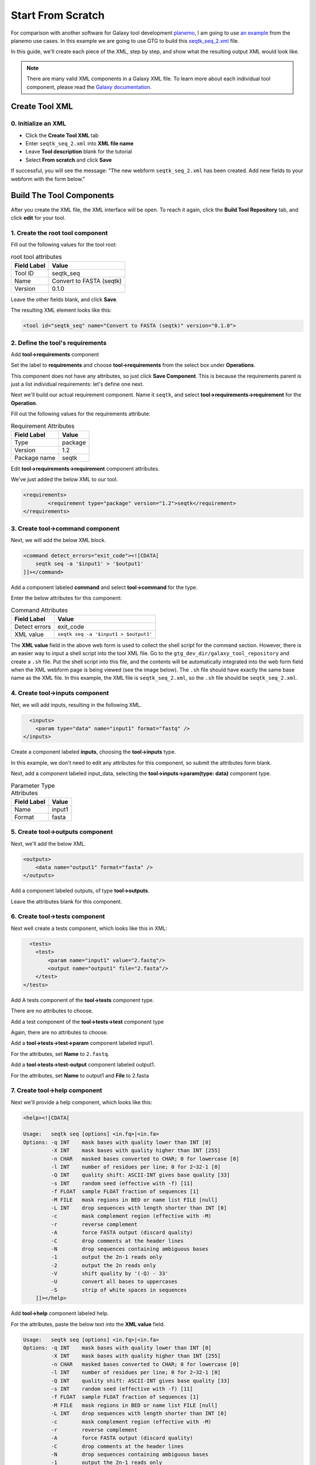 Start From Scratch
===================

For comparison with another software for Galaxy tool development `planemo <https://planemo.readthedocs.io/en/latest/>`_, I am going to use `an example <https://planemo.readthedocs.io/en/latest/writing_standalone.html>`_ from the planemo use cases. In this example we are going to use GTG to build this `seqtk_seq_2.xml <https://raw.githubusercontent.com/MingChen0919/gtgdocker/master/seqtk_seq_2.xml>`_ file.


In this guide, we'll create each piece of the XML, step by step, and show what the resulting output XML would look like.

.. note::

	There are many valid XML components in a Galaxy XML file.  To learn more about each individual tool component, please read the `Galaxy documentation <https://docs.galaxyproject.org/en/master/dev/schema.html>`_.

Create Tool XML
--------------------

0. Initialize an XML
~~~~~~~~~~~~~~~~~~~~~

* Click the **Create Tool XML** tab
* Enter ``seqtk_seq_2.xml`` into **XML file name**
* Leave **Tool description** blank for the tutorial
* Select **From scratch** and click **Save**

.. image:: /_static/images/init_seqtk.png

If successful, you will see the message:  "The new webform ``seqtk_seq_2.xml`` has been created. Add new fields to your webform with the form below."


Build The Tool Components
--------------------------
After you create the XML file, the XML interface will be open.  To reach it again, click the **Build Tool Repository** tab, and click **edit** for your tool.

1. Create the root **tool** component
~~~~~~~~~~~~~~~~~~~~~~~~~~~~~~~~~~~~~~~


.. image:: /_static/images/root_component.png


Fill out the following values for the tool root:

.. csv-table:: root tool attributes
  :header: "Field Label", "Value"

  "Tool ID", "seqtk_seq"
  "Name", "Convert to FASTA (seqtk)"
  "Version", "0.1.0"


Leave the other fields blank, and click **Save**.

.. image:: /_static/images/tool_attributes.png


The resulting XML element looks like this:

.. code-block:: shell

  <tool id="seqtk_seq" name="Convert to FASTA (seqtk)" version="0.1.0">

2. Define the tool's requirements
~~~~~~~~~~~~~~~~~~~~~~~~~~~~~~~~~~

Add **tool->requirements** component

.. image:: /_static/images/tool_requirements.png

Set the label to **requirements** and choose **tool->requirements** from the select box under **Operations**.

This component does not have any attributes, so just click **Save Component**.  This is because the requirements parent is just a list individual requirements: let's define one next.

.. image:: /_static/images/tool_requirements_attributes.png

Next we'll build our actual requirement component.  Name it ``seqtk``, and select **tool->requirements->requirement**  for the **Operation**.

.. image:: /_static/images/tool_requirements_seqtk.png

Fill out the following values for the requirements attribute:

.. csv-table:: Requirement Attributes
  :header: "Field Label", "Value"

  "Type", "package"
  "Version", "1.2"
  "Package name", "seqtk"

Edit **tool->requirements->requirement** component attributes.

.. image:: /_static/images/tool_requirements_seqtk_attributes.png

We've just added the below XML to our tool.

.. code-block:: shell

  <requirements>
          <requirement type="package" version="1.2">seqtk</requirement>
  </requirements>


3. Create **tool->command** component
~~~~~~~~~~~~~~~~~~~~~~~~~~~~~~~~~~~~~~

Next, we will add the below XML block.

.. code-block:: shell

    <command detect_errors="exit_code"><![CDATA[
        seqtk seq -a '$input1' > '$output1'
    ]]></command>


Add a component labeled **command** and select  **tool->command** for the type.

.. image:: /_static/images/tool_command.png

Enter the below attributes for this component:


.. csv-table:: Command Attributes
  :header: "Field Label", "Value"

  "Detect errors", "exit_code"
  "XML value", ``seqtk seq -a '$input1 > $output1'``


.. image:: /_static/images/tool_command_attributes.png

The **XML value** field in the above web form is used to collect the shell script for the command section. However,
there is an easier way to input a shell script into the tool XML file. Go to the ``gtg_dev_dir/galaxy_tool_repository`` and create
a ``.sh`` file. Put the shell script into this file, and the contents will be automatically integrated into the web form field when the XML webform page is being viewed (see the image below). The ``.sh`` file should have exactly the same base name as the XML file. In this example, the XML file is ``seqtk_seq_2.xml``, so the ``.sh`` file should be ``seqtk_seq_2.xml``.

.. image:: /_static/images/view_update_xml.png


4. Create **tool->inputs** component
~~~~~~~~~~~~~~~~~~~~~~~~~~~~~~~~~~~~~~~~~~~~~~~~

Net, we will add inputs, resulting in the following XML.

.. code-block:: shell

      <inputs>
        <param type="data" name="input1" format="fastq" />
    </inputs>

Create a component labeled **inputs**, choosing the **tool->inputs** type.

.. image:: /_static/images/tool_inputs.png

In this example, we don't need to edit any attributes for this component, so submit the attributes form blank.

.. image:: /_static/images/tool_inputs_attributes.png

Next, add a component labeled input_data, selecting the  **tool->inputs->param(type: data)** component type.

.. image:: /_static/images/tool_inputs_input_param_data.png


.. csv-table:: Parameter Type Attributes
  :header: "Field Label", "Value"

  "Name", "input1"
  "Format", "fasta"


.. image:: /_static/images/tool_inputs_input_param_data_attributes.png

5. Create **tool->outputs** component
~~~~~~~~~~~~~~~~~~~~~~~~~~~~~~~~~~~~~~~~~~~~~~~~

Next, we'll add the below XML.

.. code-block:: shell

    <outputs>
        <data name="output1" format="fasta" />
    </outputs>

Add a component labeled outputs, of type **tool->outputs**.

.. image:: /_static/images/tool_outputs.png

Leave the attributes blank for this component.

.. image:: /_static/images/tool_outputs_attributes.png

6. Create **tool->tests** component
~~~~~~~~~~~~~~~~~~~~~~~~~~~~~~~~~~~~~~~~~~~~~~~~

Next well create a tests component, which looks like this in XML:

.. code-block:: shell

      <tests>
        <test>
            <param name="input1" value="2.fastq"/>
            <output name="output1" file="2.fasta"/>
        </test>
    </tests>

Add A tests component of the **tool->tests** component type.

.. image:: /_static/images/tool_tests.png

There are no attributes to choose.

.. image:: /_static/images/tool_tests_attributes.png

Add a test component of the **tool->tests->test** component type

.. image:: /_static/images/tool_tests_test.png

Again, there are no attributes to choose.

.. image:: /_static/images/tool_tests_test_attributes.png

Add a **tool->tests->test->param** component labeled input1.

.. image:: /_static/images/tool_tests_test_param.png

For the attributes, set **Name** to ``2.fastq``.

.. image:: /_static/images/tool_tests_test_param_attributes.png

Add a **tool->tests->test-output** component labeled output1.

.. image:: /_static/images/tool_tests_test_output.png

For the attributes, set **Name** to output1 and **File** to 2.fasta

.. image:: /_static/images/tool_tests_test_output_attributes.png

7. Create **tool->help** component
~~~~~~~~~~~~~~~~~~~~~~~~~~~~~~~~~~~~

Next we'll provide a help component, which looks like this:

.. code-block:: shell

  <help><![CDATA[

  Usage:   seqtk seq [options] <in.fq>|<in.fa>
  Options: -q INT    mask bases with quality lower than INT [0]
           -X INT    mask bases with quality higher than INT [255]
           -n CHAR   masked bases converted to CHAR; 0 for lowercase [0]
           -l INT    number of residues per line; 0 for 2~32-1 [0]
           -Q INT    quality shift: ASCII-INT gives base quality [33]
           -s INT    random seed (effective with -f) [11]
           -f FLOAT  sample FLOAT fraction of sequences [1]
           -M FILE   mask regions in BED or name list FILE [null]
           -L INT    drop sequences with length shorter than INT [0]
           -c        mask complement region (effective with -M)
           -r        reverse complement
           -A        force FASTA output (discard quality)
           -C        drop comments at the header lines
           -N        drop sequences containing ambiguous bases
           -1        output the 2n-1 reads only
           -2        output the 2n reads only
           -V        shift quality by '(-Q) - 33'
           -U        convert all bases to uppercases
           -S        strip of white spaces in sequences
      ]]></help>



Add **tool->help** component labeled help.

.. image:: /_static/images/tool_help.png

For the attributes, paste the below text into the **XML value** field.

.. code-block:: shell

  Usage:   seqtk seq [options] <in.fq>|<in.fa>
  Options: -q INT    mask bases with quality lower than INT [0]
           -X INT    mask bases with quality higher than INT [255]
           -n CHAR   masked bases converted to CHAR; 0 for lowercase [0]
           -l INT    number of residues per line; 0 for 2~32-1 [0]
           -Q INT    quality shift: ASCII-INT gives base quality [33]
           -s INT    random seed (effective with -f) [11]
           -f FLOAT  sample FLOAT fraction of sequences [1]
           -M FILE   mask regions in BED or name list FILE [null]
           -L INT    drop sequences with length shorter than INT [0]
           -c        mask complement region (effective with -M)
           -r        reverse complement
           -A        force FASTA output (discard quality)
           -C        drop comments at the header lines
           -N        drop sequences containing ambiguous bases
           -1        output the 2n-1 reads only
           -2        output the 2n reads only
           -V        shift quality by '(-Q) - 33'
           -U        convert all bases to uppercases
           -S        strip of white spaces in sequences

.. image:: /_static/images/tool_help_attributes.png


8. Create **tool->citations** component
~~~~~~~~~~~~~~~~~~~~~~~~~~~~~~~~~~~~~~~~~~~~~~~~
Finally, we will create a citation component.

.. code-block:: shell

  <citations>
          <citation type="bibtex">
  @misc{githubseqtk,
    author = {LastTODO, FirstTODO},
    year = {TODO},
    title = {seqtk},
    publisher = {GitHub},
    journal = {GitHub repository},
    url = {https://github.com/lh3/seqtk},
  }</citation>
      </citations>


Add **tool->citations** component labeled citations.

.. image:: /_static/images/tool_citations.png

This component does not have attributes.

.. image:: /_static/images/tool_citations_attributes.png

Add **tool->citations->citation** component labeled citation githubseqtk.

.. image:: /_static/images/tool_citations_citation.png

For the attributes, select bibtex for the **Title**, and paste the below citation in the **Citation** field.

.. code-block:: shell

  @misc{githubseqtk,
    author = {LastTODO, FirstTODO},
    year = {TODO},
    title = {seqtk},
    publisher = {GitHub},
    journal = {GitHub repository},
    url = {https://github.com/lh3/seqtk},
  }



.. image:: /_static/images/tool_citations_citation_attributes.png


View the complete XML file
------------------------------

Now you have created all the components for building the `seqtk_seq_2.xml <https://raw.githubusercontent.com/MingChen0919/gtgdocker/master/seqtk_seq_2.xml>`_ file, you can view the XML page to see how it looks on GTG. Of course, you can view the XML page
any time you want. It doesn't have to be after you have added all the components.

To view the built XML, click the **VIEW/UPDATE XML** tab from the edit component page.

.. note::

	You can also view the final XML from the **Build Tools Repository** page by clicking the **view** button.

.. image:: /_static/images/complete_components.png

Below is the XML page.

.. image:: /_static/images/xml_page_view.png


Build the Tool Repository
--------------------------


You have just created the ``seqtk_seq_2.xml`` file in GTG. However, this file is not in the ``gtg_dev_dir/galaxy_tool_repository`` directory yet.
We need to copy the XML file into it, and any other non-XML files if there are any.

Click the **Build Tool Repository** tab and select any XML files that you want to add to the ``gtg_dev_dir/galaxy_tool_repository`` directory. And then click the **Update XMLs in galaxy_tool_directory folder** button.

.. note::

  This is also the button that you use to add an updated XML to the directory.

.. image:: /_static/images/build_tool_repository.png

You should be able to see the ``seqtk_seq_2.xml`` file in the ``gtg_dev_dir`` directory.

.. image:: /_static/images/gtg_dev_dir.png


Add non-XML files
~~~~~~~~~~~~~~~~~~~~~~~~~~~~~~~


If this tool requires any other non-XML files (for example, test files, scripts, etc.), you can add them directly to the ``gtg_dev_dir/galaxy_tool_repository`` directory.


Publish tool to Test ToolShed
~~~~~~~~~~~~~~~~~~~~~~~~~~~~~~~

Once we have the XML file(s) and all other non-XML files in the ``gtg_dev_dir/galaxy_tool_repository``, we can publish the tool to Test ToolShed or ToolShed with GTG.

First, we need to add the API key.  Visit the Toolshed documentation to learn more about API keys:  https://docs.galaxyproject.org/en/release_18.05/api/ts_api.html


.. image:: /_static/images/api_key.png

Then we can publish the tool through the interface below.

.. image:: /_static/images/publish_tool.png

Install and test Tool in Galaxy
~~~~~~~~~~~~~~~~~~~~~~~~~~~~~~~

The next step would be to install and test the tool in the connected Galaxy instance. If the tool needs more work, you can use GTG to update the XML file.

The **Sync to Galaxy** field on the **Build Tool Repository** page is used to link the tool in GTG with the same tool installed in Galaxy so that the update will be automatically synced to Galaxy for testing.

.. image:: /_static/images/sync_tool.png

Every time you update the XML file in Galaxy, you will need to restart Galaxy to integrate the updates. Below is the command to restart Galaxy.

.. code-block:: shell

  docker exec -it gtg_galaxy sh -c 'supervisorctl restart galaxy:'

You should see the following stdout.

.. code-block:: shell

  galaxy:galaxy_nodejs_proxy: stopped
  galaxy:handler0: stopped
  galaxy:handler1: stopped
  galaxy:galaxy_web: stopped
  galaxy:galaxy_nodejs_proxy: started
  galaxy:galaxy_web: started
  galaxy:handler0: started
  galaxy:handler1: started
